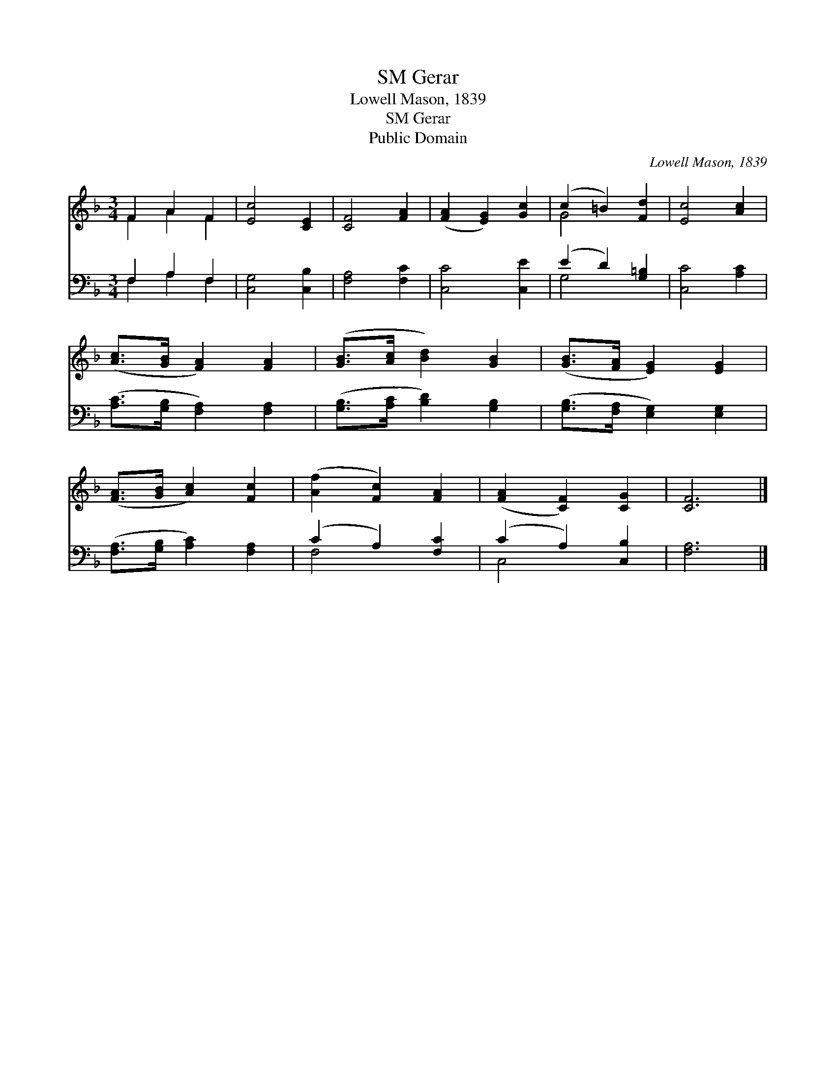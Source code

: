X:1
T:Gerar, SM
T:Lowell Mason, 1839
T:Gerar, SM
T:Public Domain
C:Lowell Mason, 1839
Z:Public Domain
%%score ( 1 2 ) ( 3 4 )
L:1/8
M:3/4
K:F
V:1 treble 
V:2 treble 
V:3 bass 
V:4 bass 
V:1
 F2 A2 F2 | [Ec]4 [CE]2 | [CF]4 [FA]2 | ([FA]2 [EG]2) [Gc]2 | (c2 =B2) [Fd]2 | [Ec]4 [Ac]2 | %6
 ([Ac]>[GB] [FA]2) [FA]2 | ([GB]>[Ac] [Bd]2) [GB]2 | ([GB]>[FA] [EG]2) [EG]2 | %9
 ([FA]>[GB] [Ac]2) [Fc]2 | ([Af]2 [Fc]2) [FA]2 | ([FA]2 [CF]2) [CG]2 | [CF]6 |] %13
V:2
 F2 A2 F2 | x6 | x6 | x6 | G4 x2 | x6 | x6 | x6 | x6 | x6 | x6 | x6 | x6 |] %13
V:3
 F,2 A,2 F,2 | [C,G,]4 [C,B,]2 | [F,A,]4 [F,C]2 | [C,C]4 [C,E]2 | (E2 D2) [G,=B,]2 | %5
 [C,C]4 [A,C]2 | ([A,C]>[G,B,] [F,A,]2) [F,A,]2 | ([G,B,]>[A,C] [B,D]2) [G,B,]2 | %8
 ([G,B,]>[F,A,] [E,G,]2) [E,G,]2 | ([F,A,]>[G,B,] [A,C]2) [F,A,]2 | (C2 A,2) [F,C]2 | %11
 (C2 A,2) [C,B,]2 | [F,A,]6 |] %13
V:4
 F,2 A,2 F,2 | x6 | x6 | x6 | G,4 x2 | x6 | x6 | x6 | x6 | x6 | F,4 x2 | C,4 x2 | x6 |] %13

